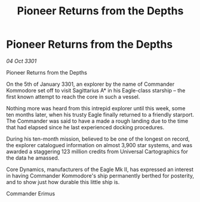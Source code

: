 :PROPERTIES:
:ID:       a315b198-a55e-41b0-a13d-7886340e2ed2
:END:
#+title: Pioneer Returns from the Depths
#+filetags: :galnet:

* Pioneer Returns from the Depths

/04 Oct 3301/

Pioneer Returns from the Depths 
 
On the 5th of January 3301, an explorer by the name of Commander Kommodore set off to visit Sagittarius A* in his Eagle-class starship – the first known attempt to reach the core in such a vessel. 

Nothing more was heard from this intrepid explorer until this week, some ten months later, when his trusty Eagle finally returned to a friendly starport. The Commander was said to have a made a rough landing due to the time that had elapsed since he last experienced docking procedures. 

During his ten-month mission, believed to be one of the longest on record, the explorer catalogued information on almost 3,900 star systems, and was awarded a staggering 123 million credits from Universal Cartographics for the data he amassed. 

Core Dynamics, manufacturers of the Eagle Mk II, has expressed an interest in having Commander Kommodore's ship permanently berthed for posterity, and to show just how durable this little ship is. 

Commander Erimus

